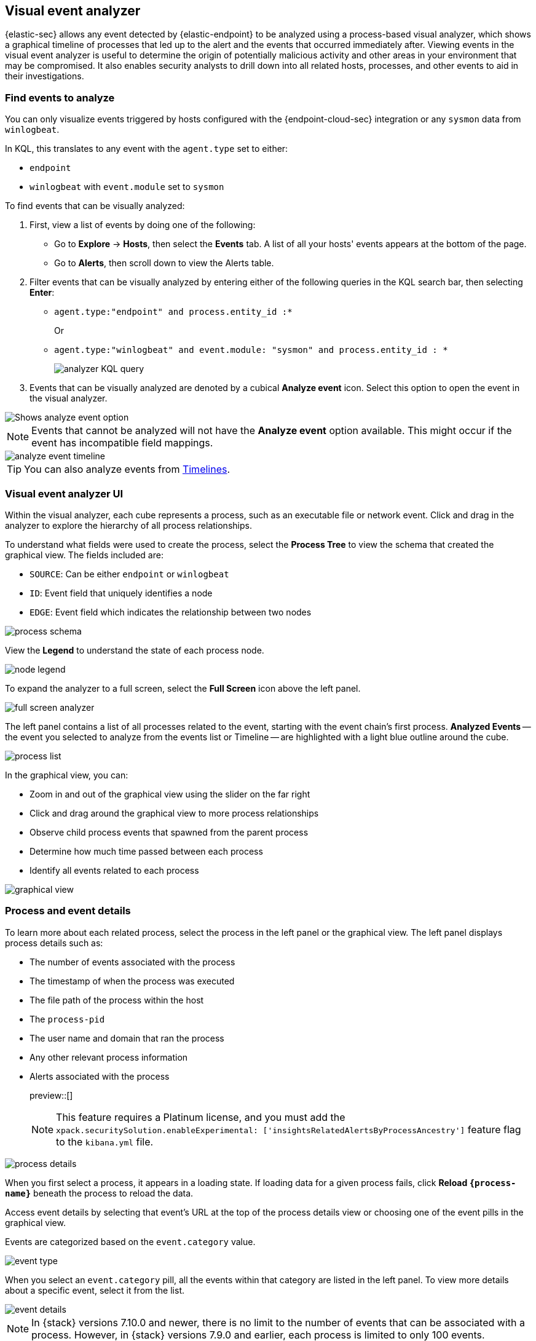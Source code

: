 [[visual-event-analyzer]]
[role="xpack"]
== Visual event analyzer

{elastic-sec} allows any event detected by {elastic-endpoint} to be analyzed using a process-based visual analyzer, which shows a graphical timeline of processes that led up to the alert and the events that occurred immediately after. Viewing events in the visual event analyzer is useful to determine the origin of potentially malicious activity and other areas in your environment that may be compromised. It also enables security analysts to drill down into all related hosts, processes, and other events to aid in their investigations.

[float]
[[find-events-analyze]]
=== Find events to analyze

You can only visualize events triggered by hosts configured with the {endpoint-cloud-sec} integration or any `sysmon` data from `winlogbeat`.

In KQL, this translates to any event with the `agent.type` set to either:

* `endpoint`
* `winlogbeat` with `event.module` set to `sysmon`

To find events that can be visually analyzed:

. First, view a list of events by doing one of the following:
* Go to *Explore* -> *Hosts*, then select the *Events* tab. A list of all your hosts' events appears at the bottom of the page.
* Go to *Alerts*, then scroll down to view the Alerts table.
. Filter events that can be visually analyzed by entering either of the following queries in the KQL search bar, then selecting *Enter*:
** `agent.type:"endpoint" and process.entity_id :*`
+
Or
+
** `agent.type:"winlogbeat" and event.module: "sysmon" and process.entity_id : *`
+
[role="screenshot"]
image::images/analyzer_KQL_query.png[]

. Events that can be visually analyzed are denoted by a cubical **Analyze event** icon. Select this option to open the event in the visual analyzer.

[role="screenshot"]
image::images/analyze-event-button.png[Shows analyze event option]

NOTE: Events that cannot be analyzed will not have the **Analyze event** option available. This might occur if the event has incompatible field mappings.

[role="screenshot"]
image::images/analyze-event-timeline.png[]

TIP: You can also analyze events from <<timelines-ui,Timelines>>.


[discrete]
[[visual-analyzer-ui]]
=== Visual event analyzer UI

Within the visual analyzer, each cube represents a process, such as an executable file or network event. Click and drag in the analyzer to explore the hierarchy of all process relationships.

To understand what fields were used to create the process, select the **Process Tree** to view the schema that created the graphical view. The fields included are:

* `SOURCE`: Can be either `endpoint` or `winlogbeat`
* `ID`: Event field that uniquely identifies a node
* `EDGE`: Event field which indicates the relationship between two nodes

[role="screenshot"]
image::images/process-schema.png[]

View the **Legend** to understand the state of each process node.

[role="screenshot"]
image::images/node-legend.png[]

To expand the analyzer to a full screen, select the **Full Screen** icon above the left panel.

[role="screenshot"]
image::images/full-screen-analyzer.png[]

The left panel contains a list of all processes related to the event, starting with the event chain's first process. **Analyzed Events** -- the event you selected to analyze from the events list or Timeline -- are highlighted with a light blue outline around the cube.

[role="screenshot"]
image::images/process-list.png[]

In the graphical view, you can:

- Zoom in and out of the graphical view using the slider on the far right
- Click and drag around the graphical view to more process relationships
- Observe child process events that spawned from the parent process
- Determine how much time passed between each process
- Identify all events related to each process

[role="screenshot"]
image::images/graphical-view.png[]

[discrete]
[[process-and-event-details]]
=== Process and event details

To learn more about each related process, select the process in the left panel or the graphical view. The left panel displays process details such as:

* The number of events associated with the process
* The timestamp of when the process was executed
* The file path of the process within the host
* The `process-pid`
* The user name and domain that ran the process
* Any other relevant process information
* Alerts associated with the process
+
preview::[]
+
NOTE: This feature requires a Platinum license, and you must add the `xpack.securitySolution.enableExperimental: ['insightsRelatedAlertsByProcessAncestry']` feature flag to the `kibana.yml` file.

[role="screenshot"]
image::images/process-details.png[]

When you first select a process, it appears in a loading state. If loading data for a given process fails, click **Reload `{process-name}`** beneath the process to reload the data.

Access event details by selecting that event's URL at the top of the process details view or choosing one of the event pills in the graphical view.

Events are categorized based on the `event.category` value.

[role="screenshot"]
image::images/event-type.png[]

When you select an `event.category` pill, all the events within that category are listed in the left panel. To view more details about a specific event, select it from the list.

[role="screenshot"]
image::images/event-details.png[]

NOTE: In {stack} versions 7.10.0 and newer, there is no limit to the number of events that can be associated with a process. However, in {stack} versions 7.9.0 and earlier, each process is limited to only 100 events.

When you select an `alert`, all the alerts associated with the process are listed in the left panel. To view more details about a specific alert, select it from the list.

+
preview::[]
+
NOTE: This feature requires a Platinum license, and you must add the `xpack.securitySolution.enableExperimental: ['insightsRelatedAlertsByProcessAncestry']` feature flag to the `kibana.yml` file.

[role="screenshot"]
image::images/pa-alert-details.png[]
